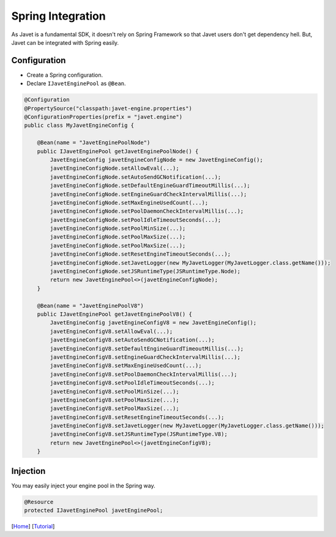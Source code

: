==================
Spring Integration
==================

As Javet is a fundamental SDK, it doesn't rely on Spring Framework so that Javet users don't get dependency hell. But, Javet can be integrated with Spring easily.

Configuration
=============

* Create a Spring configuration.
* Declare ``IJavetEnginePool`` as ``@Bean``.

.. code-block:: java

    @Configuration
    @PropertySource("classpath:javet-engine.properties")
    @ConfigurationProperties(prefix = "javet.engine")
    public class MyJavetEngineConfig {

        @Bean(name = "JavetEnginePoolNode")
        public IJavetEnginePool getJavetEnginePoolNode() {
            JavetEngineConfig javetEngineConfigNode = new JavetEngineConfig();
            javetEngineConfigNode.setAllowEval(...);
            javetEngineConfigNode.setAutoSendGCNotification(...);
            javetEngineConfigNode.setDefaultEngineGuardTimeoutMillis(...);
            javetEngineConfigNode.setEngineGuardCheckIntervalMillis(...);
            javetEngineConfigNode.setMaxEngineUsedCount(...);
            javetEngineConfigNode.setPoolDaemonCheckIntervalMillis(...);
            javetEngineConfigNode.setPoolIdleTimeoutSeconds(...);
            javetEngineConfigNode.setPoolMinSize(...);
            javetEngineConfigNode.setPoolMaxSize(...);
            javetEngineConfigNode.setPoolMaxSize(...);
            javetEngineConfigNode.setResetEngineTimeoutSeconds(...);
            javetEngineConfigNode.setJavetLogger(new MyJavetLogger(MyJavetLogger.class.getName()));
            javetEngineConfigNode.setJSRuntimeType(JSRuntimeType.Node);
            return new JavetEnginePool<>(javetEngineConfigNode);
        }

        @Bean(name = "JavetEnginePoolV8")
        public IJavetEnginePool getJavetEnginePoolV8() {
            JavetEngineConfig javetEngineConfigV8 = new JavetEngineConfig();
            javetEngineConfigV8.setAllowEval(...);
            javetEngineConfigV8.setAutoSendGCNotification(...);
            javetEngineConfigV8.setDefaultEngineGuardTimeoutMillis(...);
            javetEngineConfigV8.setEngineGuardCheckIntervalMillis(...);
            javetEngineConfigV8.setMaxEngineUsedCount(...);
            javetEngineConfigV8.setPoolDaemonCheckIntervalMillis(...);
            javetEngineConfigV8.setPoolIdleTimeoutSeconds(...);
            javetEngineConfigV8.setPoolMinSize(...);
            javetEngineConfigV8.setPoolMaxSize(...);
            javetEngineConfigV8.setPoolMaxSize(...);
            javetEngineConfigV8.setResetEngineTimeoutSeconds(...);
            javetEngineConfigV8.setJavetLogger(new MyJavetLogger(MyJavetLogger.class.getName()));
            javetEngineConfigV8.setJSRuntimeType(JSRuntimeType.V8);
            return new JavetEnginePool<>(javetEngineConfigV8);
        }

Injection
=========

You may easily inject your engine pool in the Spring way.

.. code-block:: java

    @Resource
    protected IJavetEnginePool javetEnginePool;

[`Home <../../README.rst>`_] [`Tutorial <index.rst>`_]
